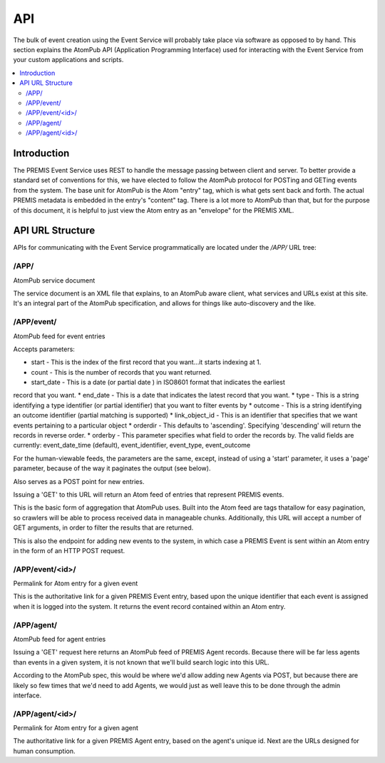 ===
API
===

The bulk of event creation using the Event Service will probably take place 
via software as opposed to by hand. This section explains the AtomPub API 
(Application Programming Interface) used for interacting with the Event 
Service from your custom applications and scripts.

.. contents::
    :local:
    :depth: 2

Introduction
============

The PREMIS Event Service uses REST to handle the message passing between 
client and server. To better provide a standard set of conventions for this, 
we have elected to follow the AtomPub protocol for POSTing and GETing events 
from the system. The base unit for AtomPub is the Atom "entry" tag, which is 
what gets sent back and forth. The actual PREMIS metadata is embedded in the 
entry's "content" tag. There is a lot more to AtomPub than that, but for the 
purpose of this document, it is helpful to just view the Atom entry as an 
"envelope" for the PREMIS XML.

API URL Structure
=================

APIs for communicating with the Event Service programmatically are located
under the `/APP/` URL tree:

/APP/
-----

AtomPub service document

The service document is an XML file that explains, to an AtomPub aware client, 
what services and URLs exist at this site. It's an integral part of the 
AtomPub specification, and allows for things like auto-discovery and the like.

/APP/event/
-----------

AtomPub feed for event entries

Accepts parameters:

* start - This is the index of the first record that you want...it starts indexing at 1.
* count - This is the number of records that you want returned.
* start_date - This is a date (or partial date ) in ISO8601 format that indicates the earliest
record that you want.
* end_date - This is a date that indicates the latest record that you want.
* type - This is a string identifying a type identifier (or partial identifier) that you want to
filter events by
* outcome - This is a string identifying an outcome identifier (partial matching is supported)
* link_object_id - This is an identifier that specifies that we want events pertaining to a
particular object
* orderdir - This defaults to 'ascending'. Specifying 'descending' will return the records in
reverse order.
* orderby - This parameter specifies what field to order the records by. The valid fields are
currently: event_date_time (default), event_identifier, event_type, event_outcome

For the human-viewable feeds, the parameters are the same, except, instead of using a
'start' parameter, it uses a 'page' parameter, because of the way it paginates the output (see
below).

Also serves as a POST point for new entries.

Issuing a 'GET' to this URL will return an Atom feed of entries that represent 
PREMIS events.

This is the basic form of aggregation that AtomPub uses. Built into the Atom 
feed are tags thatallow for easy pagination, so crawlers will be able to 
process received data in manageable chunks. Additionally, this URL will accept 
a number of GET arguments, in order to filter the results that are returned.

This is also the endpoint for adding new events to the system, in which case a 
PREMIS Event is sent within an Atom entry in the form of an HTTP POST request.

/APP/event/<id>/
----------------

Permalink for Atom entry for a given event

This is the authoritative link for a given PREMIS Event entry, based upon the 
unique identifier that each event is assigned when it is logged into the 
system. It returns the event record contained within an Atom entry.

/APP/agent/
-----------

AtomPub feed for agent entries

Issuing a 'GET' request here returns an AtomPub feed of PREMIS Agent records. 
Because there will be far less agents than events in a given system, it is 
not known that we'll build search logic into this URL.

According to the AtomPub spec, this would be where we'd allow adding new 
Agents via POST, but because there are likely so few times that we'd need to 
add Agents, we would just as well leave this to be done through the admin 
interface.

/APP/agent/<id>/
----------------

Permalink for Atom entry for a given agent

The authoritative link for a given PREMIS Agent entry, based on the agent's 
unique id. Next are the URLs designed for human consumption.
